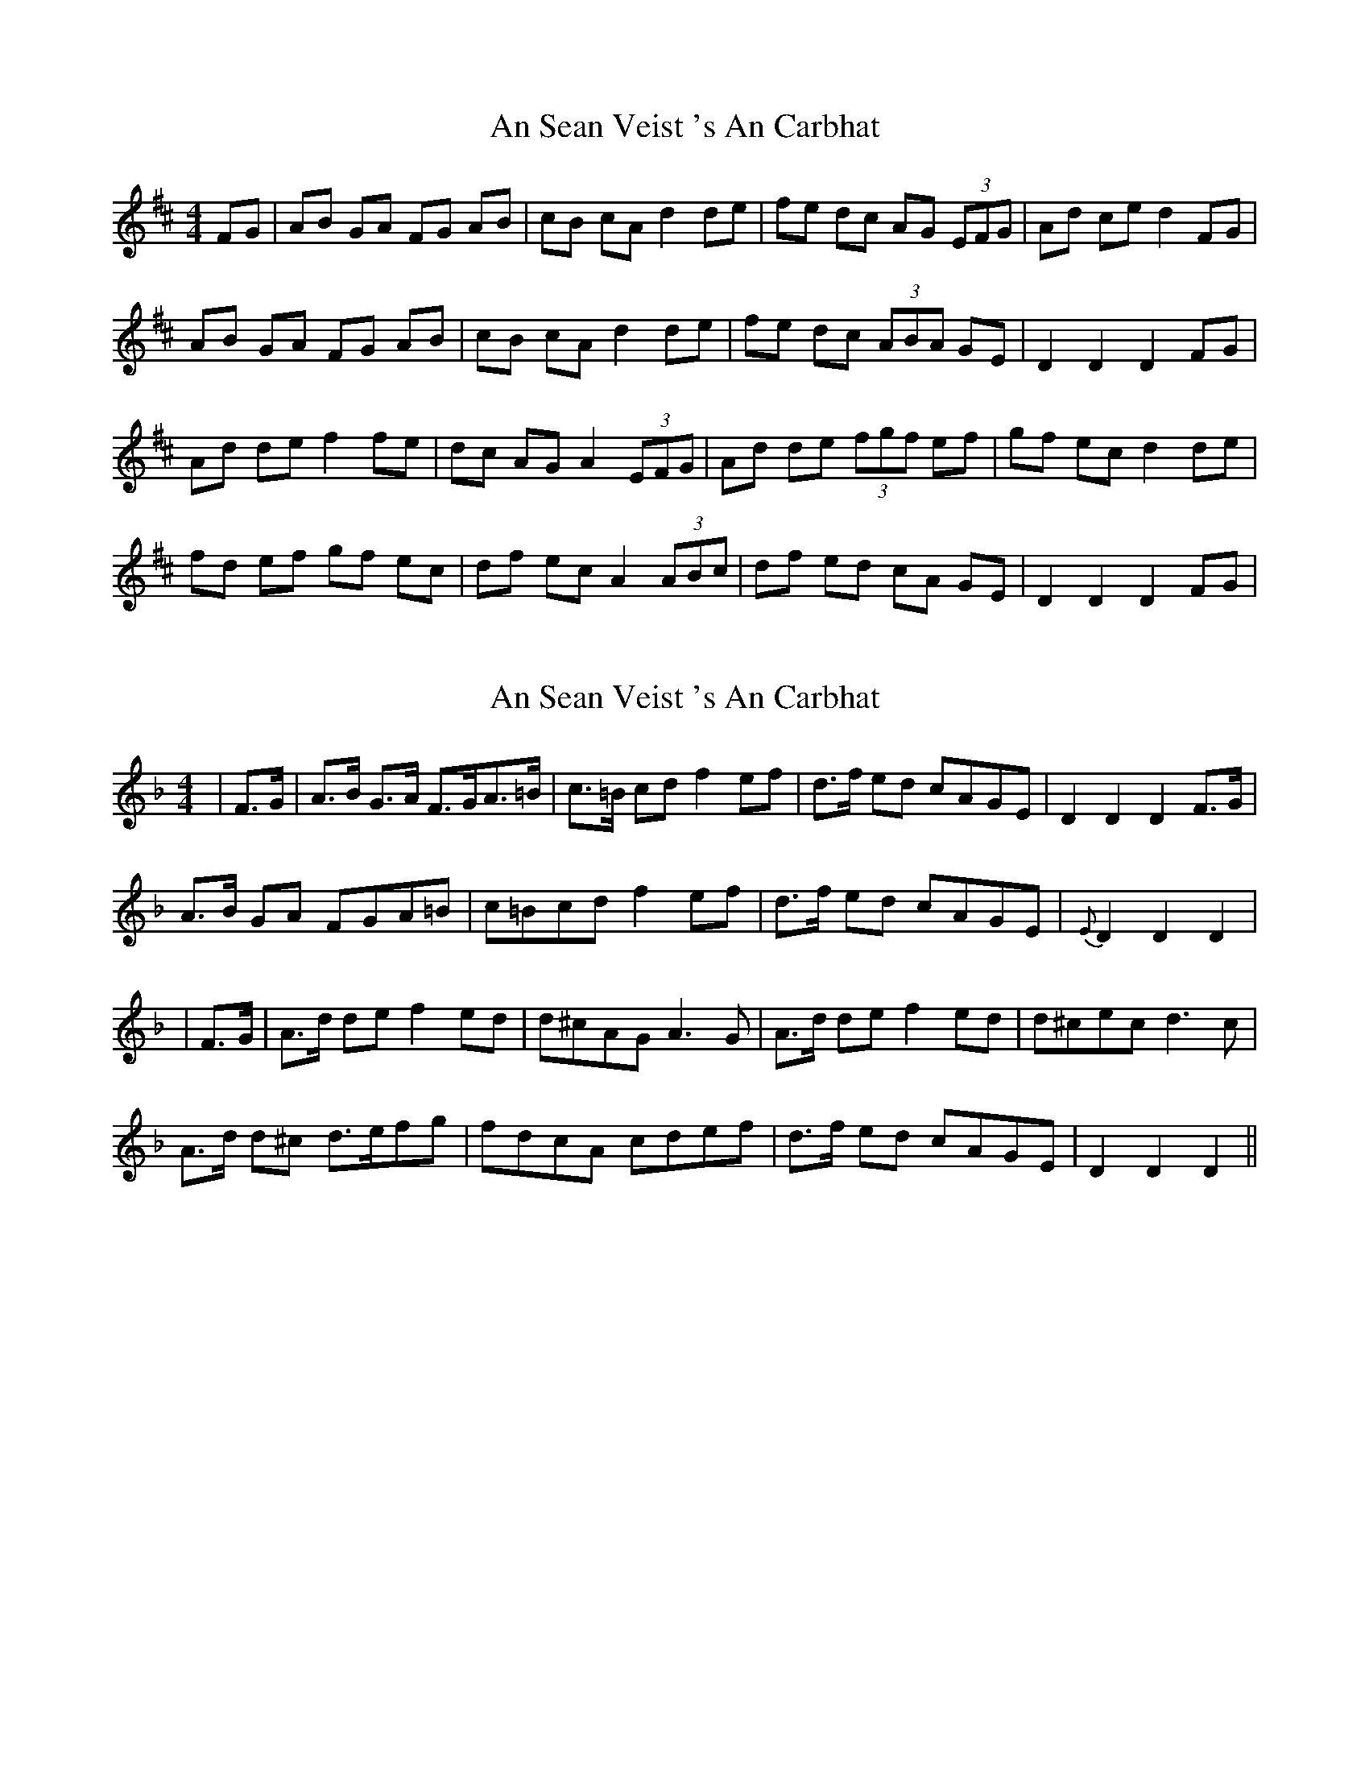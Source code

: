 X: 1
T: An Sean Veist 's An Carbhat
Z: gian marco
S: https://thesession.org/tunes/8525#setting8525
R: hornpipe
M: 4/4
L: 1/8
K: Dmaj
FG|AB GA FG AB|cB cA d2 de|fe dc AG (3EFG|Ad ce d2 FG|
AB GA FG AB|cB cA d2 de|fe dc (3ABA GE|D2 D2 D2 FG|
Ad de f2 fe|dc AG A2 (3EFG|Ad de (3fgf ef|gf ec d2 de|
fd ef gf ec|df ec A2 (3ABc|df ed cA GE|D2 D2 D2 FG|
X: 2
T: An Sean Veist 's An Carbhat
Z: Daemco
S: https://thesession.org/tunes/8525#setting19550
R: hornpipe
M: 4/4
L: 1/8
K: Dmin
|F>G|A>B G>A F>GA>=B|c>=B cd f2 ef|d>f ed cAGE|D2 D2 D2 F>G|A>B GA FGA=B|c=Bcd f2 ef|d>f ed cAGE|{E}D2 D2 D2||F>G|A>d de f2 ed|d^cAG A3G|A>d de f2 ed|d^cec d3c|A>d d^c d>efg|fdcA cdef|d>f ed cAGE|D2 D2 D2||
